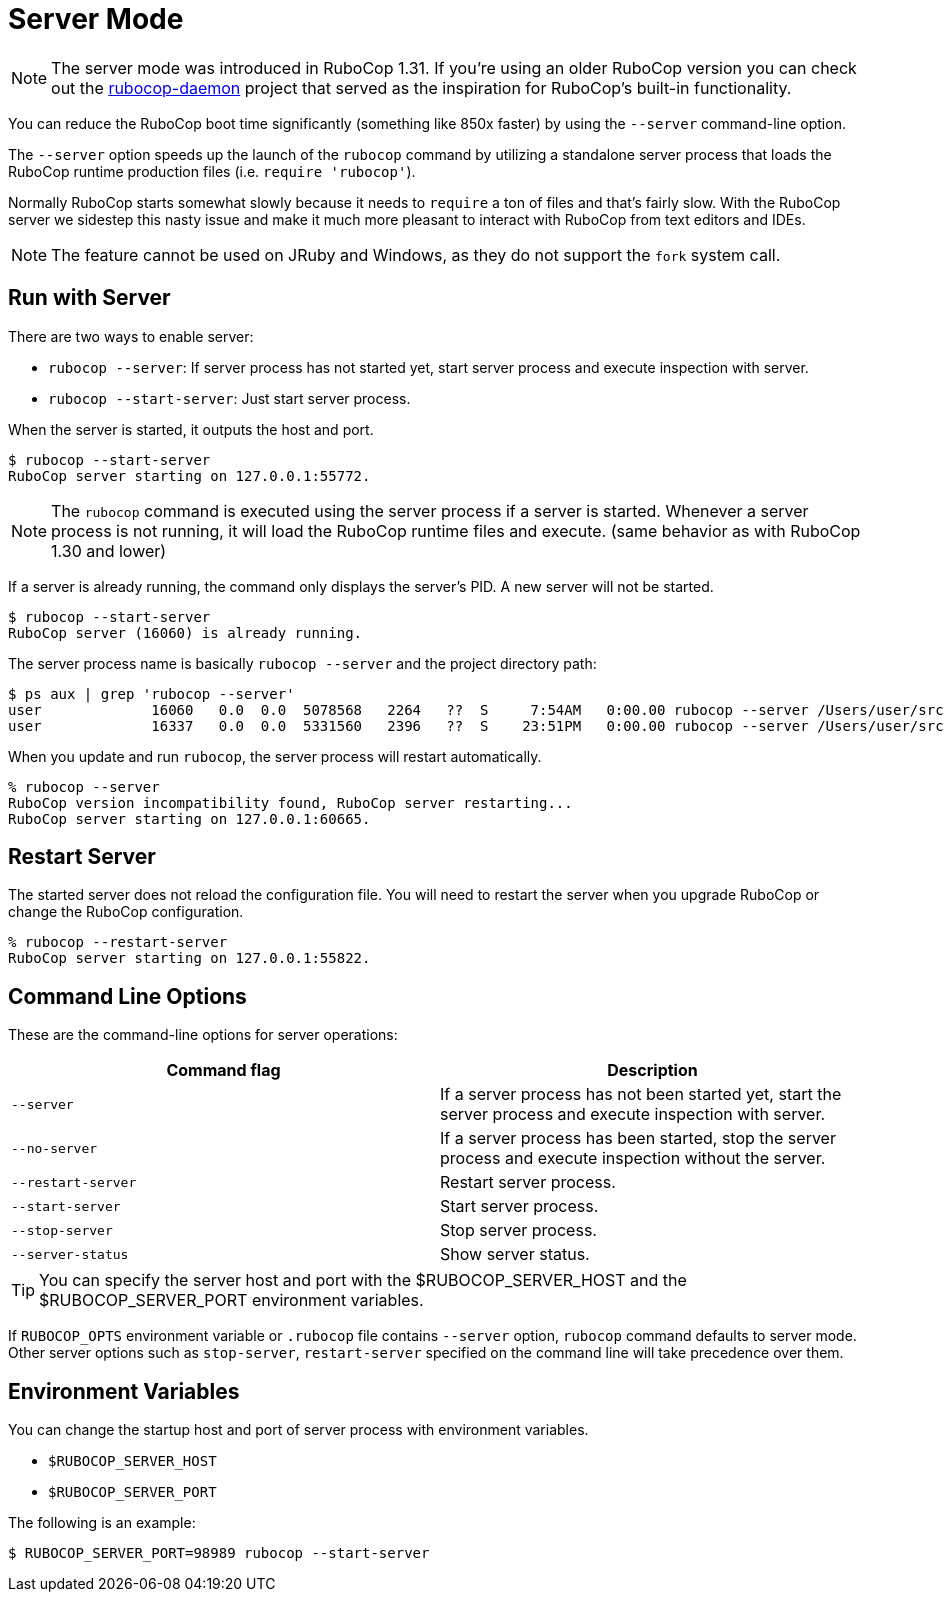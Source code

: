 = Server Mode

NOTE: The server mode was introduced in RuboCop 1.31. If you're using an older
RuboCop version you can check out the https://github.com/fohte/rubocop-daemon[rubocop-daemon]
project that served as the inspiration for RuboCop's built-in functionality.

You can reduce the RuboCop boot time significantly (something like 850x faster) by using the `--server` command-line option.

The `--server` option speeds up the launch of the `rubocop` command by utilizing
a standalone server process that loads the RuboCop runtime production files (i.e. `require 'rubocop'`).

Normally RuboCop starts somewhat slowly because it needs to `require` a ton of files and that's fairly
slow. With the RuboCop server we sidestep this nasty issue and make it much more pleasant to
interact with RuboCop from text editors and IDEs.

NOTE: The feature cannot be used on JRuby and Windows, as they do not support the `fork` system call.

== Run with Server

There are two ways to enable server:

- `rubocop --server`: If server process has not started yet,
start server process and execute inspection with server.
- `rubocop --start-server`: Just start server process.

When the server is started, it outputs the host and port.

```console
$ rubocop --start-server
RuboCop server starting on 127.0.0.1:55772.
```

NOTE: The `rubocop` command is executed using the server process if a server is started.
Whenever a server process is not running, it will load the RuboCop runtime files and execute.
(same behavior as with RuboCop 1.30 and lower)

If a server is already running, the command only displays the server's PID. A new server will not be started.

```console
$ rubocop --start-server
RuboCop server (16060) is already running.
```

The server process name is basically `rubocop --server` and the project directory path:

```console
$ ps aux | grep 'rubocop --server'
user             16060   0.0  0.0  5078568   2264   ??  S     7:54AM   0:00.00 rubocop --server /Users/user/src/github.com/rubocop/rubocop
user             16337   0.0  0.0  5331560   2396   ??  S    23:51PM   0:00.00 rubocop --server /Users/user/src/github.com/rubocop/rubocop-rails
```

When you update and run `rubocop`, the server process will restart automatically.

```console
% rubocop --server
RuboCop version incompatibility found, RuboCop server restarting...
RuboCop server starting on 127.0.0.1:60665.
```

== Restart Server

The started server does not reload the configuration file.
You will need to restart the server when you upgrade RuboCop or change
the RuboCop configuration.

```console
% rubocop --restart-server
RuboCop server starting on 127.0.0.1:55822.
```

== Command Line Options

These are the command-line options for server operations:

|===
| Command flag | Description

| `--server`
| If a server process has not been started yet, start the server process and execute inspection with server.

| `--no-server`
| If a server process has been started, stop the server process and execute inspection without the server.

| `--restart-server`
| Restart server process.

| `--start-server`
| Start server process.

| `--stop-server`
| Stop server process.

| `--server-status`
| Show server status.
|===

TIP: You can specify the server host and port with the $RUBOCOP_SERVER_HOST and the $RUBOCOP_SERVER_PORT environment variables.

If `RUBOCOP_OPTS` environment variable or `.rubocop` file contains `--server` option, `rubocop` command defaults to server mode.
Other server options such as `stop-server`, `restart-server` specified on the command line will take precedence over them.

== Environment Variables

You can change the startup host and port of server process with
environment variables.

* `$RUBOCOP_SERVER_HOST`
* `$RUBOCOP_SERVER_PORT`

The following is an example:

```console
$ RUBOCOP_SERVER_PORT=98989 rubocop --start-server
```
